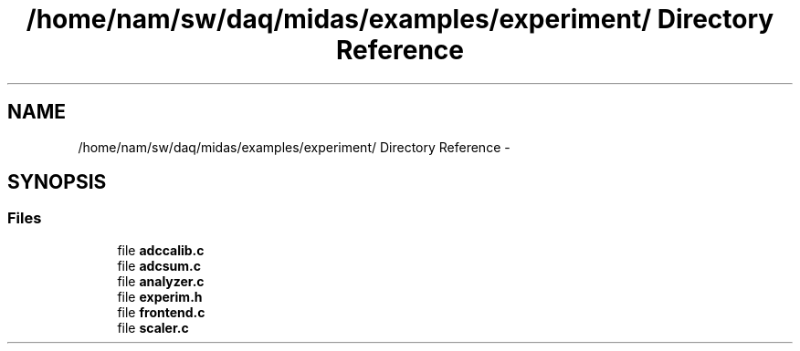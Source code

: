 .TH "/home/nam/sw/daq/midas/examples/experiment/ Directory Reference" 3 "31 May 2012" "Version 2.3.0-0" "Midas" \" -*- nroff -*-
.ad l
.nh
.SH NAME
/home/nam/sw/daq/midas/examples/experiment/ Directory Reference \- 
.SH SYNOPSIS
.br
.PP
.SS "Files"

.in +1c
.ti -1c
.RI "file \fBadccalib.c\fP"
.br
.ti -1c
.RI "file \fBadcsum.c\fP"
.br
.ti -1c
.RI "file \fBanalyzer.c\fP"
.br
.ti -1c
.RI "file \fBexperim.h\fP"
.br
.ti -1c
.RI "file \fBfrontend.c\fP"
.br
.ti -1c
.RI "file \fBscaler.c\fP"
.br
.in -1c
